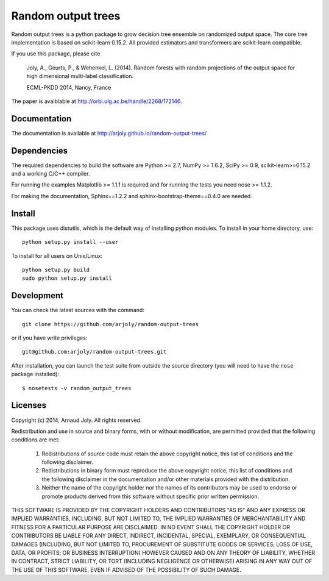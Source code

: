 Random output trees
===================

Random output trees is a python package to grow decision tree ensemble on
randomized output space. The core tree implementation is based on scikit-learn
0.15.2. All provided estimators and transformers are scikit-learn compatible.

If you use this package, please cite

  Joly, A., Geurts, P., & Wehenkel, L. (2014). Random forests with random
  projections of the output space for high dimensional multi-label
  classification.

  ECML-PKDD 2014, Nancy, France


The paper is avaiblable at http://orbi.ulg.ac.be/handle/2268/172146.

Documentation
-------------

The documentation is available at http://arjoly.github.io/random-output-trees/


Dependencies
------------

The required dependencies to build the software are Python >= 2.7,
NumPy >= 1.6.2, SciPy >= 0.9, scikit-learn>=0.15.2 and a working C/C++
compiler.

For running the examples Matplotlib >= 1.1.1 is required and for running the
tests you need nose >= 1.1.2.

For making the documentation, Sphinx==1.2.2 and sphinx-bootstrap-theme==0.4.0
are needed.


Install
-------

This package uses distutils, which is the default way of installing
python modules. To install in your home directory, use::

  python setup.py install --user

To install for all users on Unix/Linux::

  python setup.py build
  sudo python setup.py install


Development
-----------

You can check the latest sources with the command::

    git clone https://github.com/arjoly/random-output-trees

or if you have write privileges::

    git@github.com:arjoly/random-output-trees.git

After installation, you can launch the test suite from outside the
source directory (you will need to have the ``nose`` package installed)::

   $ nosetests -v random_output_trees


Licenses
--------

Copyright (c) 2014, Arnaud Joly. All rights reserved.

Redistribution and use in source and binary forms, with or without
modification, are permitted provided that the following conditions are met:

    1. Redistributions of source code must retain the above copyright notice,
       this list of conditions and the following disclaimer.

    2. Redistributions in binary form must reproduce the above copyright
       notice, this list of conditions and the following disclaimer in the
       documentation and/or other materials provided with the distribution.

    3. Neither the name of the copyright holder nor the names of its
       contributors may be used to endorse or promote products derived from
       this software without specific prior written permission.

THIS SOFTWARE IS PROVIDED BY THE COPYRIGHT HOLDERS AND CONTRIBUTORS "AS IS"
AND ANY EXPRESS OR IMPLIED WARRANTIES, INCLUDING, BUT NOT LIMITED TO, THE
IMPLIED WARRANTIES OF MERCHANTABILITY AND FITNESS FOR A PARTICULAR PURPOSE
ARE DISCLAIMED. IN NO EVENT SHALL THE COPYRIGHT HOLDER OR CONTRIBUTORS BE
LIABLE FOR ANY DIRECT, INDIRECT, INCIDENTAL, SPECIAL, EXEMPLARY, OR
CONSEQUENTIAL DAMAGES (INCLUDING, BUT NOT LIMITED TO, PROCUREMENT OF
SUBSTITUTE GOODS OR SERVICES; LOSS OF USE, DATA, OR PROFITS; OR BUSINESS
INTERRUPTION) HOWEVER CAUSED AND ON ANY THEORY OF LIABILITY, WHETHER IN
CONTRACT, STRICT LIABILITY, OR TORT (INCLUDING NEGLIGENCE OR OTHERWISE)
ARISING IN ANY WAY OUT OF THE USE OF THIS SOFTWARE, EVEN IF ADVISED OF THE
POSSIBILITY OF SUCH DAMAGE.
